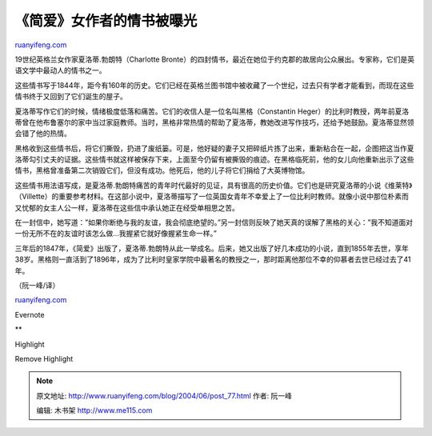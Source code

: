 .. _200406_post_77:

《简爱》女作者的情书被曝光
=============================================

`ruanyifeng.com <http://www.ruanyifeng.com/blog/2004/06/post_77.html>`__

19世纪英格兰女作家夏洛蒂.勃朗特（Charlotte
Bronte）的四封情书，最近在她位于约克郡的故居向公众展出。专家称，它们是英语文学中最动人的情书之一。

这些情书写于1844年，距今有160年的历史。它们已经在英格兰图书馆中被收藏了一个世纪，过去只有学者才能看到，而现在这些情书终于又回到了它们诞生的屋子。

夏洛蒂写作它们的时候，情绪极度低落和痛苦。它们的收信人是一位名叫黑格（Constantin
Heger）的比利时教授，两年前夏洛蒂曾在他布鲁塞尔的家中当过家庭教师。当时，黑格非常热情的帮助了夏洛蒂，教她改进写作技巧，还给予她鼓励。夏洛蒂显然领会错了他的热情。

黑格收到这些情书后，将它们撕毁，扔进了废纸篓。可是，他好疑的妻子又把碎纸片拣了出来，重新粘合在一起，企图把这当作夏洛蒂勾引丈夫的证据。这些情书就这样被保存下来，上面至今仍留有被撕毁的痕迹。在黑格临死前，他的女儿向他重新出示了这些情书，黑格曾准备第二次销毁它们，但没有成功。他死后，他的儿子将它们捐给了大英博物馆。

这些情书用法语写成，是夏洛蒂.勃朗特痛苦的青年时代最好的见证，具有很高的历史价值。它们也是研究夏洛蒂的小说《维莱特》（Villette）的重要参考材料。在这部小说中，夏洛蒂描写了一位英国女青年不幸爱上了一位比利时教师。就像小说中那位朴素而又忧郁的女主人公一样，夏洛蒂在这些信中承认她正在经受单相思之苦。

在一封信中，她写道：”如果你断绝与我的友谊，我会彻底绝望的。”另一封信则反映了她天真的误解了黑格的关心：”我不知道面对一份无所不在的友谊时该怎么做…我握紧它就好像握紧生命一样。”

三年后的1847年，《简爱》出版了，夏洛蒂.勃朗特从此一举成名。后来，她又出版了好几本成功的小说，直到1855年去世，享年38岁。黑格则一直活到了1896年，成为了比利时皇家学院中最著名的教授之一，那时距离他那位不幸的仰慕者去世已经过去了41年。

（阮一峰/译）

`ruanyifeng.com <http://www.ruanyifeng.com/blog/2004/06/post_77.html>`__

Evernote

**

Highlight

Remove Highlight

.. note::
    原文地址: http://www.ruanyifeng.com/blog/2004/06/post_77.html 
    作者: 阮一峰 

    编辑: 木书架 http://www.me115.com